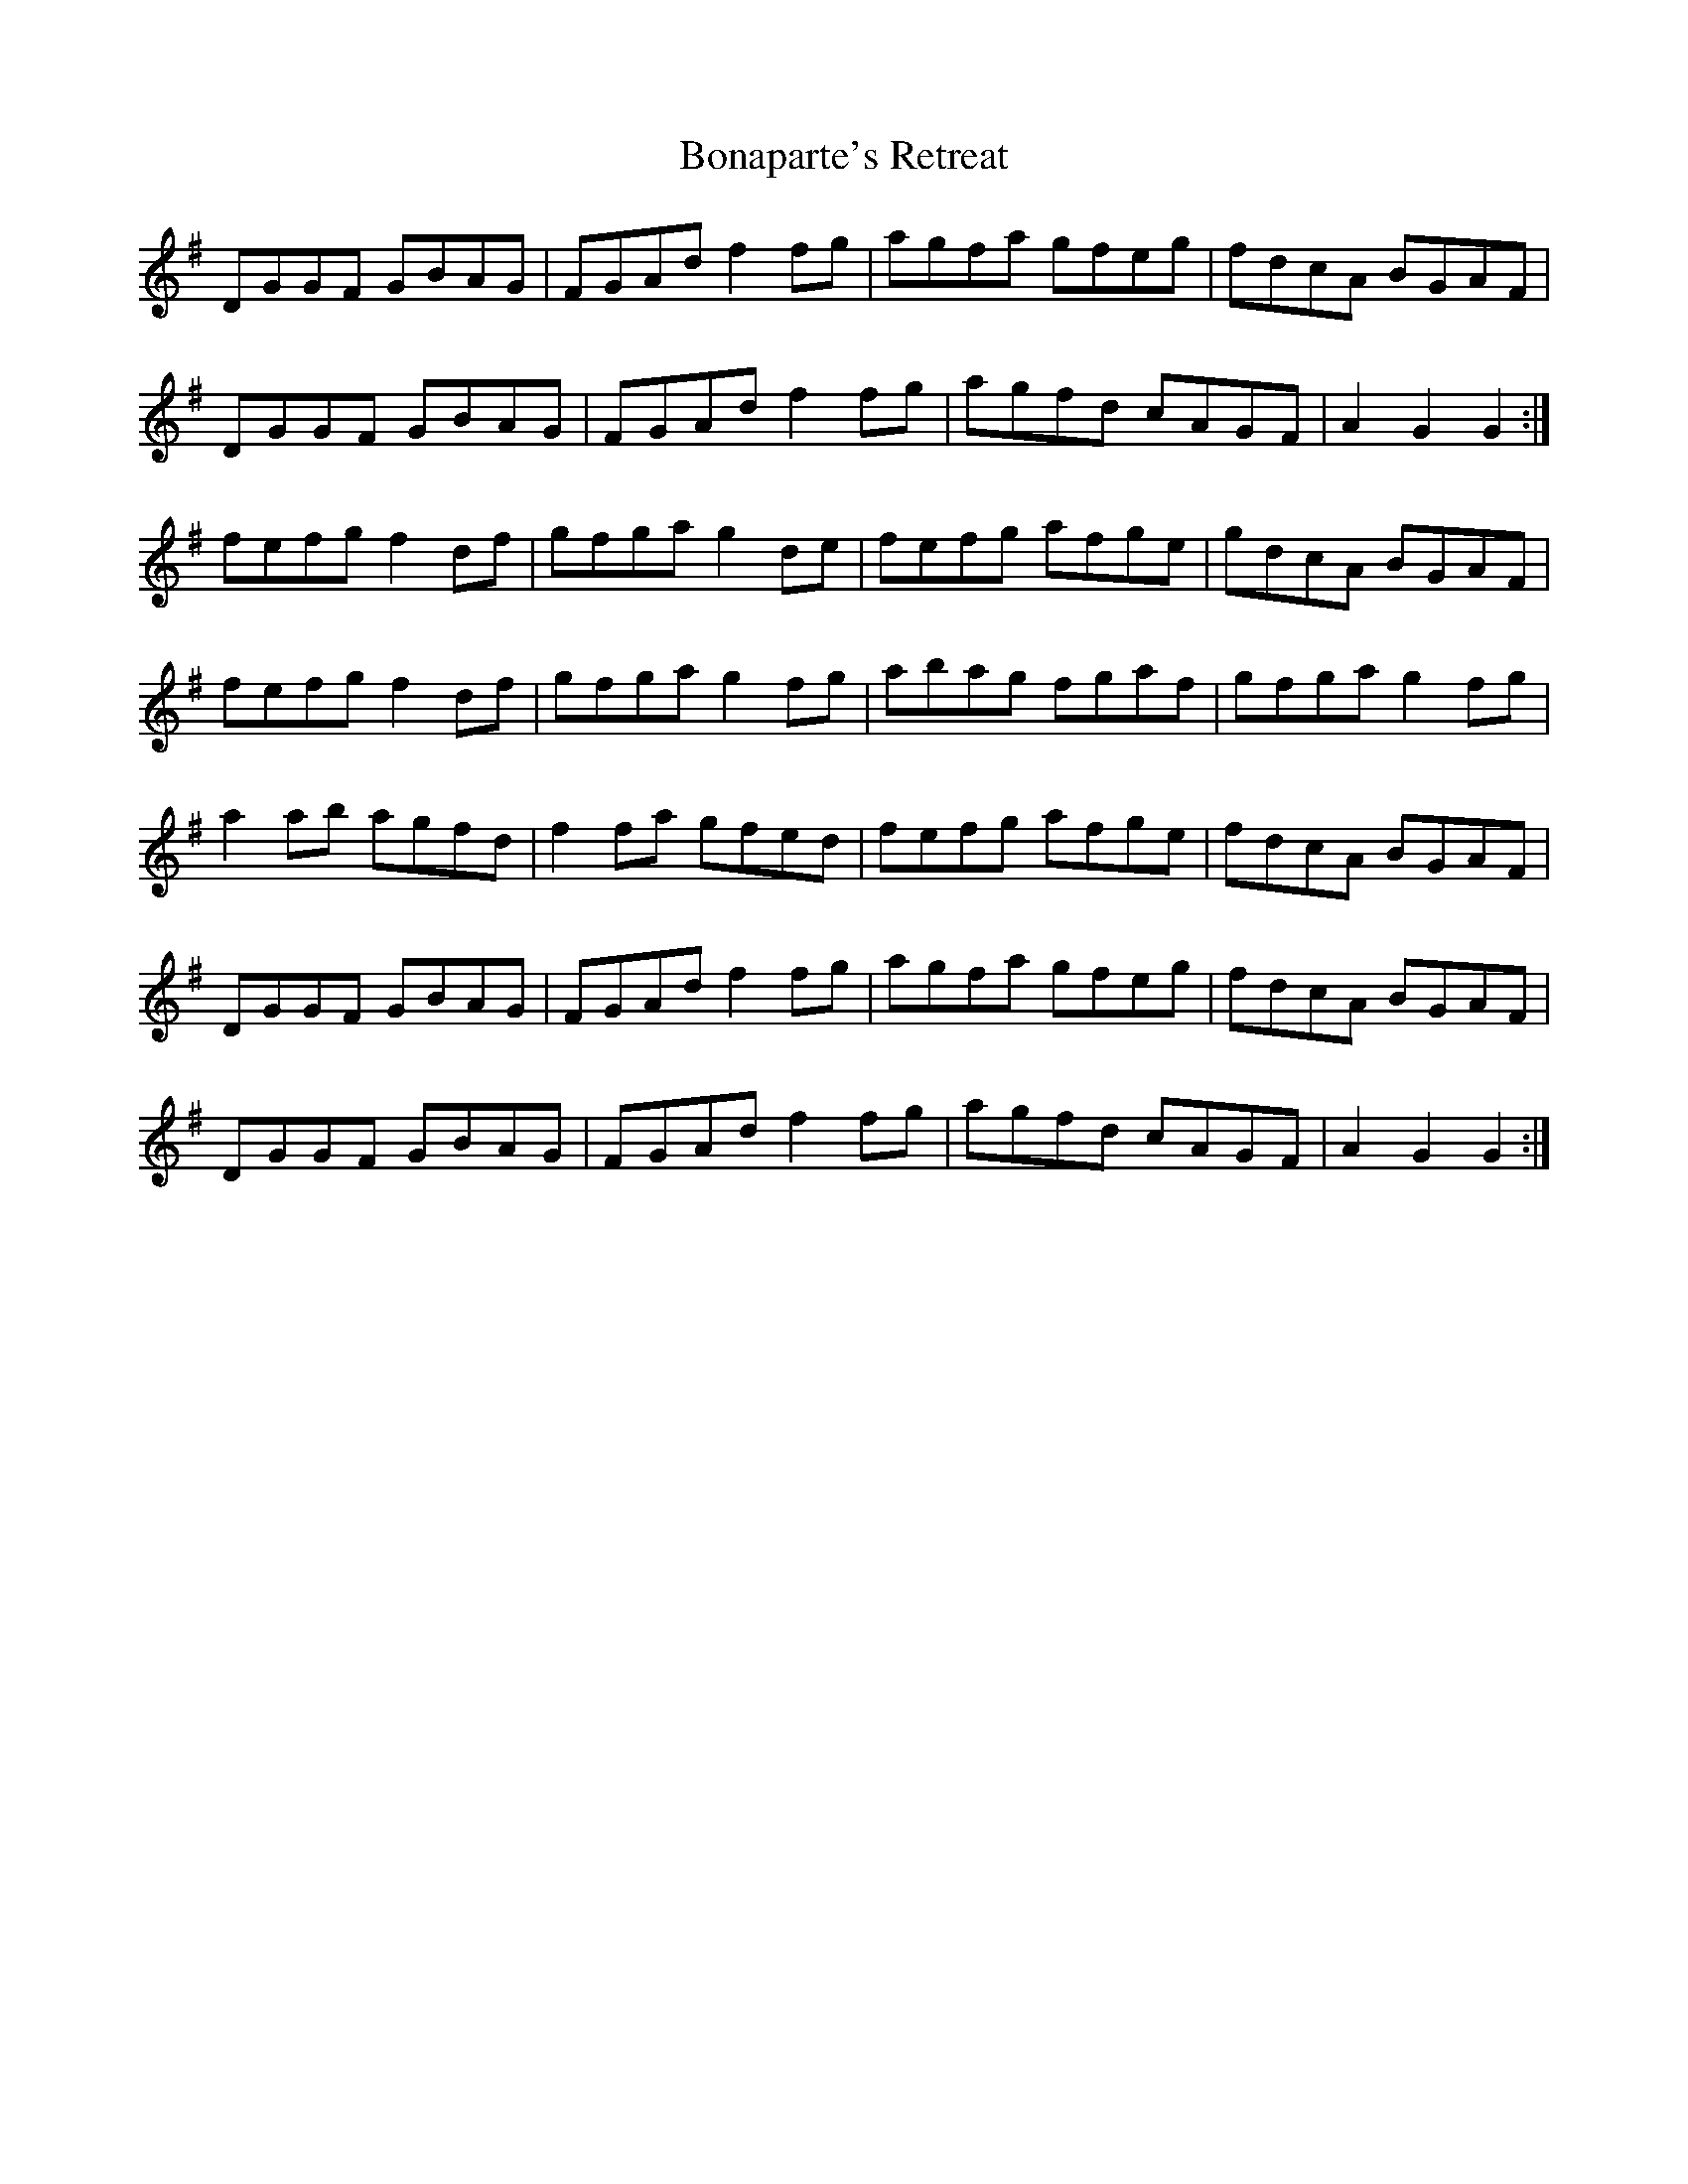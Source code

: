 X: 4392
T: Bonaparte's Retreat
R: march
M: 
K: Gmajor
DGGF GBAG|FGAd f2 fg|agfa gfeg|fdcA BGAF|
DGGF GBAG|FGAd f2 fg|agfd cAGF|A2 G2 G2:|
fefg f2 df|gfga g2 de|fefg afge|gdcA BGAF|
fefg f2 df|gfga g2 fg|abag fgaf|gfga g2 fg|
a2 ab agfd|f2 fa gfed|fefg afge|fdcA BGAF|
DGGF GBAG|FGAd f2 fg|agfa gfeg|fdcA BGAF|
DGGF GBAG|FGAd f2 fg|agfd cAGF|A2 G2 G2:|


